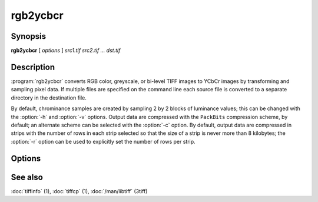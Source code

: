 rgb2ycbcr
=========

.. program:: rgb2ycbcr

Synopsis
--------

**rgb2ycbcr** [ *options* ] *src1.tif src2.tif … dst.tif*

Description
-----------

:program:`rgb2ycbcr` converts RGB color, greyscale, or bi-level TIFF
images to YCbCr images by transforming and sampling pixel data. If multiple
files are specified on the command line each source file is converted to a
separate directory in the destination file.

By default, chrominance samples are created by sampling
2 by 2 blocks of luminance values; this can be changed with the
:option:`-h` and :option:`-v` options.
Output data are compressed with the ``PackBits``
compression scheme, by default; an alternate scheme can be selected with the
:option:`-c` option.
By default, output data are compressed in strips with
the number of rows in each strip selected so that the
size of a strip is never more than 8 kilobytes;
the :option:`-r`
option can be used to explicitly set the number of
rows per strip.

Options
-------

.. option:: -c compress

  Specify a compression scheme to use when writing image data:
  :command:`-c none` for no compression,
  :command:`-c packbits` for the PackBits compression algorithm (the default),
  :command:`-c jpeg` for the JPEG compression algorithm,
  :command:`\-c zip` for the deflate compression algorithm, and
  :command:`-c lzw` for Lempel-Ziv & Welch.

.. option:: -h size

  Set the horizontal sampling dimension to one of: 1, 2 (default), or 4.

.. option:: -r striprows

  Write data with a specified number of rows per strip;
  by default the number of rows/strip is selected so that each strip
  is approximately 8 kilobytes.

.. option:: -v size

  Set the vertical sampling dimension to one of: 1, 2 (default), or 4.

See also
--------

:doc:`tiffinfo` (1),
:doc:`tiffcp` (1),
:doc:`/man/libtiff` (3tiff)

